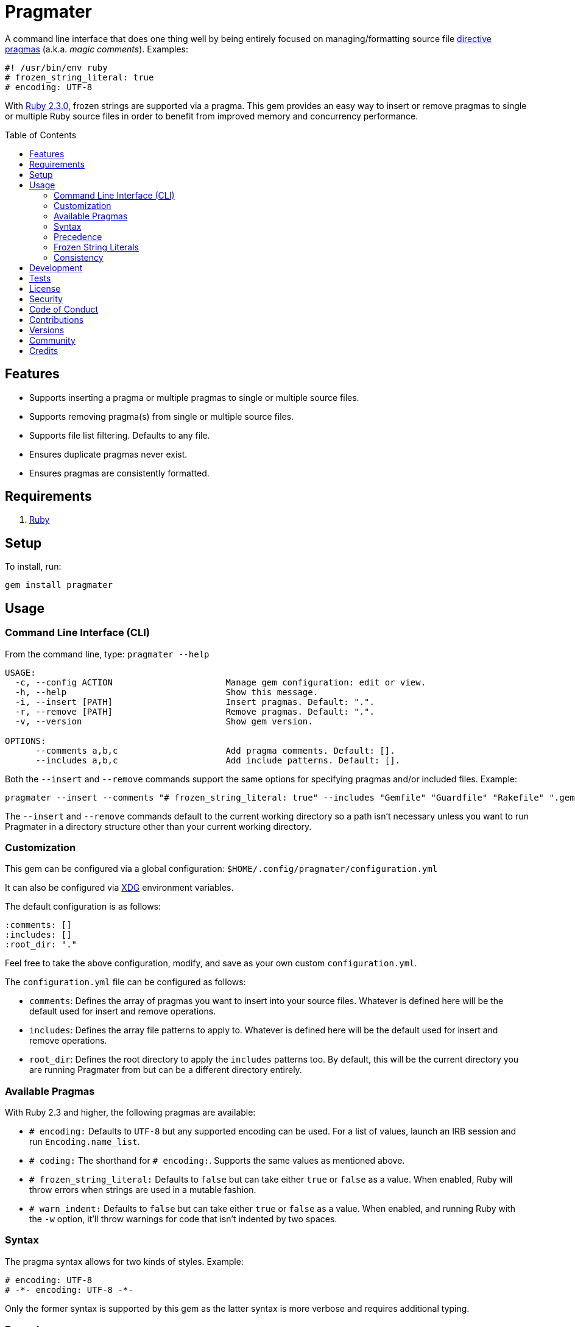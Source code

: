 :toc: macro
:toclevels: 5
:figure-caption!:

= Pragmater

A command line interface that does one thing well by being entirely focused on managing/formatting
source file https://en.wikipedia.org/wiki/Directive_(programming)[directive pragmas] (a.k.a. _magic
comments_). Examples:

[source,ruby]
----
#! /usr/bin/env ruby
# frozen_string_literal: true
# encoding: UTF-8
----

With https://www.ruby-lang.org/en/news/2015/12/25/ruby-2-3-0-released[Ruby 2.3.0], frozen strings
are supported via a pragma. This gem provides an easy way to insert or remove pragmas to single or
multiple Ruby source files in order to benefit from improved memory and concurrency performance.

toc::[]

== Features

* Supports inserting a pragma or multiple pragmas to single or multiple source files.
* Supports removing pragma(s) from single or multiple source files.
* Supports file list filtering. Defaults to any file.
* Ensures duplicate pragmas never exist.
* Ensures pragmas are consistently formatted.

== Requirements

. https://www.ruby-lang.org[Ruby]

== Setup

To install, run:

[source,bash]
----
gem install pragmater
----

== Usage

=== Command Line Interface (CLI)

From the command line, type: `pragmater --help`

....
USAGE:
  -c, --config ACTION                      Manage gem configuration: edit or view.
  -h, --help                               Show this message.
  -i, --insert [PATH]                      Insert pragmas. Default: ".".
  -r, --remove [PATH]                      Remove pragmas. Default: ".".
  -v, --version                            Show gem version.

OPTIONS:
      --comments a,b,c                     Add pragma comments. Default: [].
      --includes a,b,c                     Add include patterns. Default: [].
....

Both the `--insert` and `--remove` commands support the same options for specifying pragmas and/or
included files. Example:

[source,bash]
----
pragmater --insert --comments "# frozen_string_literal: true" --includes "Gemfile" "Guardfile" "Rakefile" ".gemspec" "config.ru" "bin/**/*" "**/*.rake" "**/*.rb"
----

The `--insert` and `--remove` commands default to the current working directory so a path isn’t
necessary unless you want to run Pragmater in a directory structure other than your current working
directory.

=== Customization

This gem can be configured via a global configuration: `$HOME/.config/pragmater/configuration.yml`

It can also be configured via link:https://www.alchemists.io/projects/xdg[XDG] environment
variables.

The default configuration is as follows:

[source,yaml]
----
:comments: []
:includes: []
:root_dir: "."
----

Feel free to take the above configuration, modify, and save as your own custom `configuration.yml`.

The `configuration.yml` file can be configured as follows:

* `comments`: Defines the array of pragmas you want to insert into your source files. Whatever is
  defined here will be the default used for insert and remove operations.
* `includes`: Defines the array file patterns to apply to. Whatever is defined here will be the
  default used for insert and remove operations.
* `root_dir`: Defines the root directory to apply the `includes` patterns too. By default, this will
  be the current directory you are running Pragmater from but can be a different directory entirely.

=== Available Pragmas

With Ruby 2.3 and higher, the following pragmas are available:

* `# encoding:` Defaults to `UTF-8` but any supported encoding can be used. For a list of values,
  launch an IRB session and run `Encoding.name_list`.
* `# coding:` The shorthand for `# encoding:`. Supports the same values as mentioned above.
* `# frozen_string_literal:` Defaults to `false` but can take either `true` or `false` as a value.
  When enabled, Ruby will throw errors when strings are used in a mutable fashion.
* `# warn_indent:` Defaults to `false` but can take either `true` or `false` as a value. When
  enabled, and running Ruby with the `-w` option, it’ll throw warnings for code that isn’t indented
  by two spaces.

=== Syntax

The pragma syntax allows for two kinds of styles. Example:

[source,ruby]
----
# encoding: UTF-8
# -*- encoding: UTF-8 -*-
----

Only the former syntax is supported by this gem as the latter syntax is more verbose and requires
additional typing.

=== Precedence

When different multiple pragmas are defined, they all take precedence:

[source,ruby]
----
# encoding: binary
# frozen_string_literal: true
----

In the above example, both _binary_ encoding and _frozen string literals_ behavior will be applied.

When defining multiple pragmas that are similar, behavior can differ based on the _kind_ of pragma
used. The following walks through each use case so you know what to expect:

[source,ruby]
----
# encoding: binary
# encoding: UTF-8
----

In the above example, only the _binary_ encoding will be applied while the _UTF-8_ encoding will be
ignored (same principle applies for the `coding` pragma too).

[source,ruby]
----
# frozen_string_literal: false
# frozen_string_literal: true
----

In the above example, frozen string literal support _will be enabled_ instead of being disabled.

[source,ruby]
----
# warn_indent: false
# warn_indent: true
----

In the above example, indentation warnings _will be enabled_ instead of being disabled.

=== Frozen String Literals

Support for frozen string literals was added in Ruby 2.3.0. The ability to freeze strings within a
source can be done by placing a frozen string pragma at the top of each source file. Example:

[source,ruby]
----
# frozen_string_literal: true
----

This is great for _selective_ enablement of frozen string literals but might be too much work for
some (even with the aid of this gem). As an alternative, frozen string literals can be enabled via
the following Ruby command line option:

....
--enable=frozen-string-literal
....

It is important to note that, once enabled, this freezes strings program-wide – It’s an all or
nothing option.

Regardless of whether you leverage the capabilities of this gem or the Ruby command line option
mentioned above, the following Ruby command line option is available to aid debugging and tracking
down frozen string literal issues:

....
--debug=frozen-string-literal
....

Ruby 2.3.0 also added the following methods to the `String` class:

* `String#+@`: Answers a duplicated, mutable, string if not already frozen. Example:
+
[source,ruby]
----
immutable = "test".freeze
mutable = +immutable

mutable.frozen?      # false
mutable.capitalize!  # "Test"
----
* `String#-@`: Answers a immutable string if not already frozen. Example:
+
[source,ruby]
----
mutable = "test"
immutable = -mutable

immutable.frozen?     # true
immutable.capitalize! # FrozenError
----

You can also use the methods, shown above, for variable initialization. Example:

[source,ruby]
----
immutable = -"test"
mutable = +"test"

immutable.frozen?  # true
mutable.frozen?    # false
----

💡 The use of `+String#-@+`, specifically, was http://bit.ly/2DGAjgG[enhanced in Ruby 2.5.0] to
_deduplicate_ all instances of the same string thus reducing your memory footprint. This can be
valuable in situations where you are not using the frozen string comment and need to selectively
freeze strings.

=== Consistency

As an added bonus, this gem ensures pragmas for all analyzed files are formatted in a consistent
style. This means there is always a space after the octothorpe (`#`). Here are multiple pragmas
presented together for a visual comparison:

[source,ruby]
----
#! /usr/bin/env ruby
# encoding: UTF-8
# coding: UTF-8
# frozen_string_literal: true
# warn_indent: true
----

One oddity to the above is the use of `# !/usr/bin/env ruby` is not allowed but `#! /usr/bin/env
ruby` is which is why spacing is slightly different for shell pragmas.

== Development

To contribute, run:

[source,bash]
----
git clone https://github.com/bkuhlmann/pragmater
cd pragmater
bin/setup
----

You can also use the IRB console for direct access to all objects:

[source,bash]
----
bin/console
----

== Tests

To test, run:

[source,bash]
----
bin/rake
----

== link:https://www.alchemists.io/policies/license[License]

== link:https://www.alchemists.io/policies/security[Security]

== link:https://www.alchemists.io/policies/code_of_conduct[Code of Conduct]

== link:https://www.alchemists.io/policies/contributions[Contributions]

== link:https://www.alchemists.io/projects/pragmater/versions[Versions]

== link:https://www.alchemists.io/community[Community]

== Credits

* Built with link:https://www.alchemists.io/projects/gemsmith[Gemsmith].
* Engineered by link:https://www.alchemists.io/team/brooke_kuhlmann[Brooke Kuhlmann].
